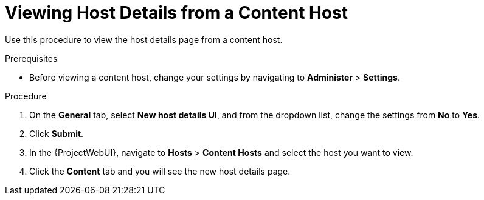 [id="Viewing_Host_Details_from_a_Content_Host_{context}"]
= Viewing Host Details from a Content Host

Use this procedure to view the host details page from a content host.

.Prerequisites

* Before viewing a content host, change your settings by navigating to *Administer* > *Settings*.

.Procedure
. On the *General* tab, select *New host details UI*, and from the dropdown list, change the settings from *No* to *Yes*.
. Click *Submit*.
. In the {ProjectWebUI}, navigate to *Hosts* > *Content Hosts* and select the host you want to view.
. Click the *Content* tab and you will see the new host details page.
